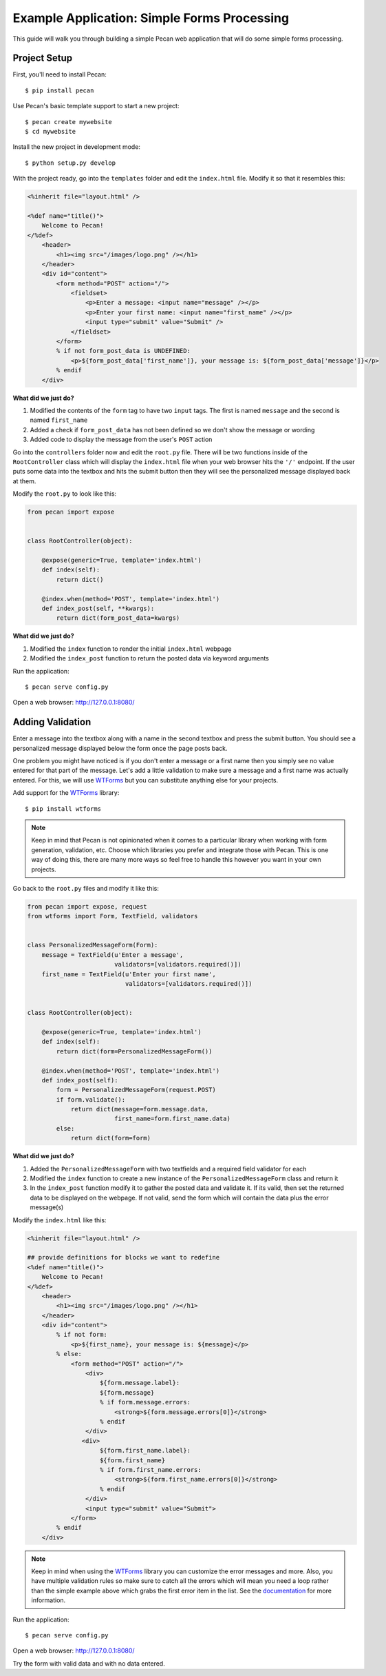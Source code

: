 .. _simple_forms_processing:

Example Application: Simple Forms Processing
============================================

This guide will walk you through building a simple Pecan web application that will do some simple forms processing.

Project Setup
-------------

First, you'll need to install Pecan:

::

$ pip install pecan

Use Pecan's basic template support to start a new project:

::

$ pecan create mywebsite
$ cd mywebsite

Install the new project in development mode:

::

$ python setup.py develop

With the project ready, go into the ``templates`` folder and edit the ``index.html`` file. Modify it so that it resembles this:

.. code-block:: html

    <%inherit file="layout.html" />

    <%def name="title()">
        Welcome to Pecan!
    </%def>
        <header>
            <h1><img src="/images/logo.png" /></h1>
        </header>
        <div id="content">
            <form method="POST" action="/">
                <fieldset>
                    <p>Enter a message: <input name="message" /></p>
                    <p>Enter your first name: <input name="first_name" /></p>
                    <input type="submit" value="Submit" />
                </fieldset>
            </form>
            % if not form_post_data is UNDEFINED:
                <p>${form_post_data['first_name']}, your message is: ${form_post_data['message']}</p>
            % endif
        </div>

**What did we just do?**

#. Modified the contents of the ``form`` tag to have two ``input`` tags. The first is named ``message`` and the second is named ``first_name``
#. Added a check if ``form_post_data`` has not been defined so we don't show the message or wording
#. Added code to display the message from the user's ``POST`` action

Go into the ``controllers`` folder now and edit the ``root.py`` file. There will be two functions inside of the ``RootController`` class which will display the ``index.html`` file when your web browser hits the ``'/'`` endpoint. If the user puts some data into the textbox and hits the submit button then they will see the personalized message displayed back at them.

Modify the ``root.py`` to look like this:

.. code-block:: python

    from pecan import expose


    class RootController(object):

        @expose(generic=True, template='index.html')
        def index(self):
            return dict()

        @index.when(method='POST', template='index.html')
        def index_post(self, **kwargs):
            return dict(form_post_data=kwargs)

**What did we just do?**

#. Modified the ``index`` function to render the initial ``index.html`` webpage
#. Modified the ``index_post`` function to return the posted data via keyword arguments

Run the application:

::

$ pecan serve config.py

Open a web browser: `http://127.0.0.1:8080/ <http://127.0.0.1:8080/>`_

Adding Validation
-----------------

Enter a message into the textbox along with a name in the second textbox and press the submit button. You should see a personalized message displayed below the form once the page posts back.

One problem you might have noticed is if you don't enter a message or a first name then you simply see no value entered for that part of the message. Let's add a little validation to make sure a message and a first name was actually entered. For this, we will use `WTForms <http://wtforms.simplecodes.com/>`_ but you can substitute anything else for your projects.

Add support for the `WTForms <http://wtforms.simplecodes.com/>`_ library:

::

$ pip install wtforms

.. note::

    Keep in mind that Pecan is not opinionated when it comes to a particular library when working with form generation, validation, etc. Choose which libraries you prefer and integrate those with Pecan. This is one way of doing this, there are many more ways so feel free to handle this however you want in your own projects.

Go back to the ``root.py`` files and modify it like this:

.. code-block:: python

    from pecan import expose, request
    from wtforms import Form, TextField, validators


    class PersonalizedMessageForm(Form):
        message = TextField(u'Enter a message',
                            validators=[validators.required()])
        first_name = TextField(u'Enter your first name',
                               validators=[validators.required()])


    class RootController(object):

        @expose(generic=True, template='index.html')
        def index(self):
            return dict(form=PersonalizedMessageForm())

        @index.when(method='POST', template='index.html')
        def index_post(self):
            form = PersonalizedMessageForm(request.POST)
            if form.validate():
                return dict(message=form.message.data,
                            first_name=form.first_name.data)
            else:
                return dict(form=form)

**What did we just do?**

#. Added the ``PersonalizedMessageForm`` with two textfields and a required field validator for each
#. Modified the ``index`` function to create a new instance of the ``PersonalizedMessageForm`` class and return it
#. In the ``index_post`` function modify it to gather the posted data and validate it. If its valid, then set the returned data to be displayed on the webpage. If not valid, send the form which will contain the data plus the error message(s)

Modify the ``index.html`` like this:

.. code-block:: html

    <%inherit file="layout.html" />

    ## provide definitions for blocks we want to redefine
    <%def name="title()">
        Welcome to Pecan!
    </%def>
        <header>
            <h1><img src="/images/logo.png" /></h1>
        </header>
        <div id="content">
            % if not form:
                <p>${first_name}, your message is: ${message}</p>
            % else:
                <form method="POST" action="/">
                    <div>
                        ${form.message.label}:
                        ${form.message}
                        % if form.message.errors:
                            <strong>${form.message.errors[0]}</strong>
                        % endif
                    </div>
                   <div>
                        ${form.first_name.label}:
                        ${form.first_name}
                        % if form.first_name.errors:
                            <strong>${form.first_name.errors[0]}</strong>
                        % endif
                    </div>
                    <input type="submit" value="Submit">
                </form>
            % endif
        </div>

.. note::

    Keep in mind when using the `WTForms <http://wtforms.simplecodes.com/>`_ library you can customize the error messages and more. Also, you have multiple validation rules so make sure to catch all the errors which will mean you need a loop rather than the simple example above which grabs the first error item in the list. See the `documentation <http://wtforms.simplecodes.com/>`_ for more information.

Run the application:

::

$ pecan serve config.py

Open a web browser: `http://127.0.0.1:8080/ <http://127.0.0.1:8080/>`_

Try the form with valid data and with no data entered.
